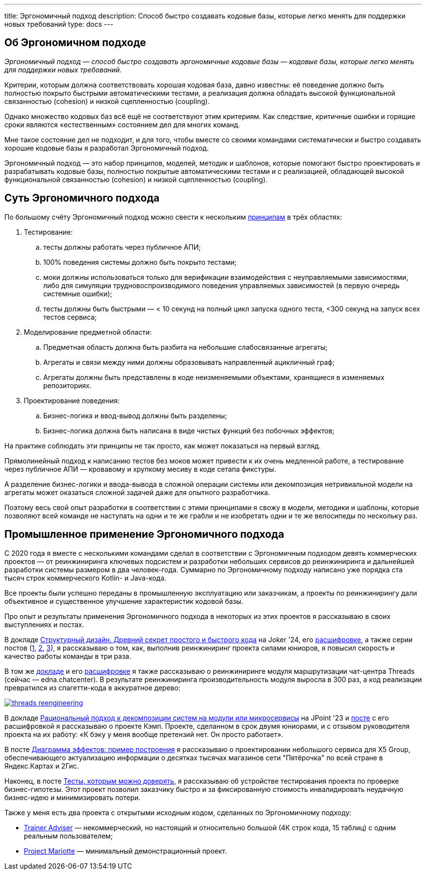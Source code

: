 ---
title: Эргономичный подход
description: Способ быстро создавать кодовые базы, которые легко менять для поддержки новых требований
type: docs
---

:source-highlighter: rouge
:icons: font
:sectanchors:
:toc:
:imagesdir: /docs/images

== Об Эргономичном подходе

_Эргономичный подход — способ быстро создавать эргономичные кодовые базы — кодовые базы, которые легко менять для поддержки новых требований._

Критерии, которым должна соответствовать хорошая кодовая база, давно известны: её поведение должно быть полностью покрыто быстрыми автоматическими тестами, а реализация должна обладать высокой функциональной связанностью (cohesion) и низкой сцепленностью (coupling).

Однако множество кодовых баз всё ещё не соответствуют этим критериям.
Как следствие, критичные ошибки и горящие сроки являются «естественным» состоянием дел для многих команд.

Мне такое состояние дел не подходит, и для того, чтобы вместе со своими командами систематически и быстро создавать хорошие кодовые базы я разработал Эргономичный подход.

Эргономичный подход — это набор принципов, моделей, методик и шаблонов, которые помогают быстро проектировать и разрабатывать кодовые базы, полностью покрытые автоматическими тестами и с реализацией, обладающей высокой функциональной связанностью (cohesion) и низкой сцепленностью (coupling).

== Суть Эргономичного подхода

По большому счёту Эргономичный подход можно свести к нескольким link:++{{<ref "docs/principles/">}}++[принципам] в трёх областях:

. Тестирование:
.. тесты должны работать через публичное АПИ;
.. 100% поведения системы должно быть покрыто тестами;
.. моки должны использоваться только для верификации взаимодействия с неуправляемыми зависимостями, либо для симуляции трудновоспроизводимого поведения управляемых зависимостей (в первую очередь системные ошибки);
.. тесты должны быть быстрыми — < 10 секунд на полный цикл запуска одного теста, <300 секунд на запуск всех тестов сервиса;

. Моделирование предметной области:
.. Предметная область должна быть разбита на небольшие слабосвязанные агрегаты;
.. Агрегаты и связи между ними должны образовывать направленный ацикличный граф;
.. Агрегаты должны быть представлены в коде неизменяемыми объектами, хранящиеся в изменяемых репозиториях.

. Проектирование поведения:
.. Бизнес-логика и ввод-вывод должны быть разделены;
.. Бизнес-логика должна быть написана в виде чистых функций без побочных эффектов;

На практике соблюдать эти принципы не так просто, как может показаться на первый взгляд.

Прямолинейный подход к написанию тестов без моков может привести к их очень медленной работе, а тестирование через публичное АПИ — кровавому и хрупкому месиву в коде сетапа фикстуры.

А разделение бизнес-логики и ввода-вывода в сложной операции системы или декомпозиция нетривиальной модели на агрегаты может оказаться сложной задачей даже для опытного разработчика.

Поэтому весь свой опыт разработки в соответствии с этими принципами я свожу в модели, методики и шаблоны, которые позволяют всей команде не наступать на одни и те же грабли и не изобретать одни и те же велосипеды по нескольку раз.

== Промышленное применение Эргономичного подхода

С 2020 года я вместе с несколькими командами сделал в соответствии с Эргономичным подходом девять коммерческих проектов — от реинжиниринга ключевых подсистем и разработки небольших сервисов до реинжиниринга и дальнейшей разработки системы размером в два человек-года.
Суммарно по Эргономичному подходу написано уже порядка ста тысяч строк коммерческого Kotlin- и Java-кода.

Все проекты были успешно переданы в промышленную эксплуатацию или заказчикам, а проекты по реинжинирингу дали объективное и существенное улучшение характеристик кодовой базы.

Про опыт и результаты применения Эргономичного подхода в некоторых из этих проектов я рассказываю в своих выступлениях и постах.

В докладе https://rutube.ru/video/90f14fa2ffd0cc99215ac123351c7488/?t=1840&r=plemwd[Структурный дизайн. Древний секрет простого и быстрого кода] на Joker '24, его https://azhidkov.pro/posts/24/11/structured-design/#_%D0%BA%D0%B5%D0%B9%D1%81_3_project_e[расшифровке], а также серии постов (https://azhidkov.pro/posts/23/07/project-e-results/[1], https://azhidkov.pro/posts/23/09/project-e-part1/[2], https://azhidkov.pro/posts/23/10/project-e-part2/[3]), я рассказываю о том, как, выполнив реинжиниринг проекта силами юниоров, я повысил скорость и качество работы команды в три раза.

В том же https://rutube.ru/video/90f14fa2ffd0cc99215ac123351c7488/?t=1333&r=plemwd[докладе] и его https://azhidkov.pro/posts/24/11/structured-design/#_%D0%BA%D0%B5%D0%B9%D1%81_2_project_daniel[расшифровке] я также рассказываю о реинжиниринге модуля маршрутизации чат-центра Threads (сейчас — edna.chatcenter).
В результате реинжиниринга производительность модуля выросла в 300 раз, а код реализации превратился из спагетти-кода в аккуратное дерево:

image::threads-reengineering.png[link={imagesdir}/threads-reengineering.png]

В докладе https://youtu.be/7u7LGhXlpcE?t=1352[Рациональный подход к декомпозиции систем на модули или микросервисы] на JPoint '23 и link:https://azhidkov.pro/posts/23/04/ergonomic-decomposition/#\_%D0%BA%D0%B5%D0%B9%D1%81_%D0%BA%D1%8D%D0%BC%D0%BF[посте] с его расшифровкой я рассказываю о проекте Кэмп.
Проекте, сделанном в срок двумя юниорами, и с отзывом руководителя проекта на их работу: «К бэку у меня вообще претензий нет. Он просто работает».

В посте https://azhidkov.pro/posts/22/06/220611-true-story-project/[Диаграмма эффектов: пример построения] я рассказываю о проектировании небольшого сервиса для X5 Group, обеспечивающего актуализацию информации о десятках тысячах магазинов сети "Пятёрочка" по всей стране в Яндекс.Картах и 2Гис.

Наконец, в посте https://azhidkov.pro/posts/21/03/210321-project-l-testing/[Тесты, которым можно доверять], я рассказываю об устройстве тестирования проекта по проверке бизнес-гипотезы.
Этот проект позволил заказчику быстро и за фиксированную стоимость инвалидировать неудачную бизнес-идею и минимизировать потери.

Также у меня есть два проекта с открытыми исходным кодом, сделанных по Эргономичному подходу:

* https://github.com/ergonomic-code/Trainer-Advisor[Trainer Adviser] — некоммерческий, но настоящий и относительно большой (4К строк кода, 15 таблиц) с одним реальным пользователем;
* https://github.com/ergonomic-code/Project-Mariotte[Project Mariotte] — минимальный демонстрационный проект.